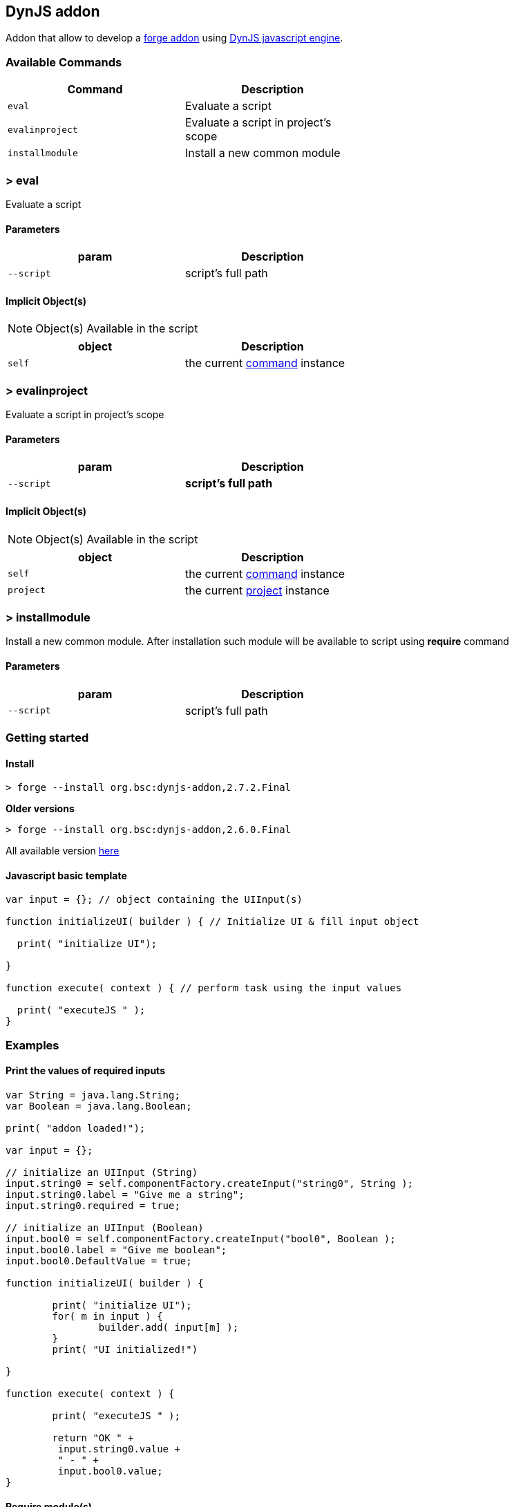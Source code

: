 ## DynJS addon

===============================
Addon that allow to develop a http://forge.jboss.org/addons[forge addon] using http://dynjs.org/[DynJS javascript engine].
===============================

### Available Commands

[options="header",cols="<m,<",width="60%"]
|=======================
| Command       | Description
| eval          |Evaluate a script
| evalinproject | Evaluate a script in project's scope
| installmodule | Install a new common module
|=======================

### > eval
====
Evaluate a script
====

#### Parameters

[options="header",cols="<m,<",width="60%"]
|=======================
| param        | Description
| --script      | script's full path
|=======================

#### Implicit Object(s)

[NOTE]
====
Object(s) Available in the script
====

[options="header",cols="<m,<",width="60%"]
|=======================
| object        | Description
| self          | the current http://bsorrentino.github.io/forge-addon/dynjs-addon/apidocs/org/bsc/commands/Eval.html[command] instance
|=======================


### > evalinproject
====
Evaluate a script in project's scope
====

#### Parameters
[options="header",cols="<m,<",width="60%"]
|=======================
| param        | Description
| --script      | *script's full path*
|=======================

#### Implicit Object(s)

[NOTE]
====
Object(s) Available in the script
====

[options="header",cols="<m,<",width="60%"]
|=======================
| object        | Description
| self          | the current http://bsorrentino.github.io/forge-addon/dynjs-addon/apidocs/org/bsc/commands/EvalInProject.html[command] instance
| project       | the current http://docs.jboss.org/forge/javadoc/2.6.1-SNAPSHOT/org/jboss/forge/addon/projects/Project.html[project] instance
|=======================

### > installmodule
====
Install a new common module. After installation such module will be available to script using **require** command
====

#### Parameters

[options="header",cols="<m,<",width="60%"]
|=======================
| param        | Description
| --script      | script's full path
|=======================

### Getting started

#### Install

`> forge --install org.bsc:dynjs-addon,2.7.2.Final`

*Older versions*

`> forge --install org.bsc:dynjs-addon,2.6.0.Final`



All available version http://search.maven.org/#search%7Cgav%7C1%7Cg%3A%22org.bsc%22%20AND%20a%3A%22dynjs-addon%22[here]

#### Javascript basic template
```javascript
var input = {}; // object containing the UIInput(s)

function initializeUI( builder ) { // Initialize UI & fill input object

  print( "initialize UI");

}

function execute( context ) { // perform task using the input values

  print( "executeJS " );
}

```

### Examples

#### Print the values of required inputs
```javascript
var String = java.lang.String;
var Boolean = java.lang.Boolean;

print( "addon loaded!");

var input = {};

// initialize an UIInput (String)
input.string0 = self.componentFactory.createInput("string0", String );
input.string0.label = "Give me a string";
input.string0.required = true;

// initialize an UIInput (Boolean)
input.bool0 = self.componentFactory.createInput("bool0", Boolean );
input.bool0.label = "Give me boolean";
input.bool0.DefaultValue = true;

function initializeUI( builder ) {

	print( "initialize UI");
	for( m in input ) {
		builder.add( input[m] );
	}
	print( "UI initialized!")

}

function execute( context ) {

	print( "executeJS " );

	return "OK " +
         input.string0.value +
         " - " +
         input.bool0.value;
}
```

#### Require module(s)
```javascript


var facets = require("facets")(); // facets is a built-in module
// Other modules can be shared using 'installModule' command

print( "addon loaded!");


function initializeUI( builder ) {

}

function execute( context ) {

  // Perform clean,package on current open project
  facets.mavenfacet.executeMaven( ["clean",  "package"] );
}
```

#### Develop a Module
```javascript

/**
Simple module that provide pwd & cd functions

install from cli:
=================

> installmodule --script <full script path>

Usage within script:
====================

var shell = require("shell");

*/

var OSUtils = org.jboss.forge.furnace.util.OperatingSystemUtils;
var System = java.lang.System;

module.exports = {

		pwd:function() {
			return OSUtils.getWorkingDir();
		},
		cd:function( dir ) {
			return System.setProperty("user.dir", dir);
		}


}

```

### Example

[TIP]
====
Checkout more examples from link:samples[here]
====
